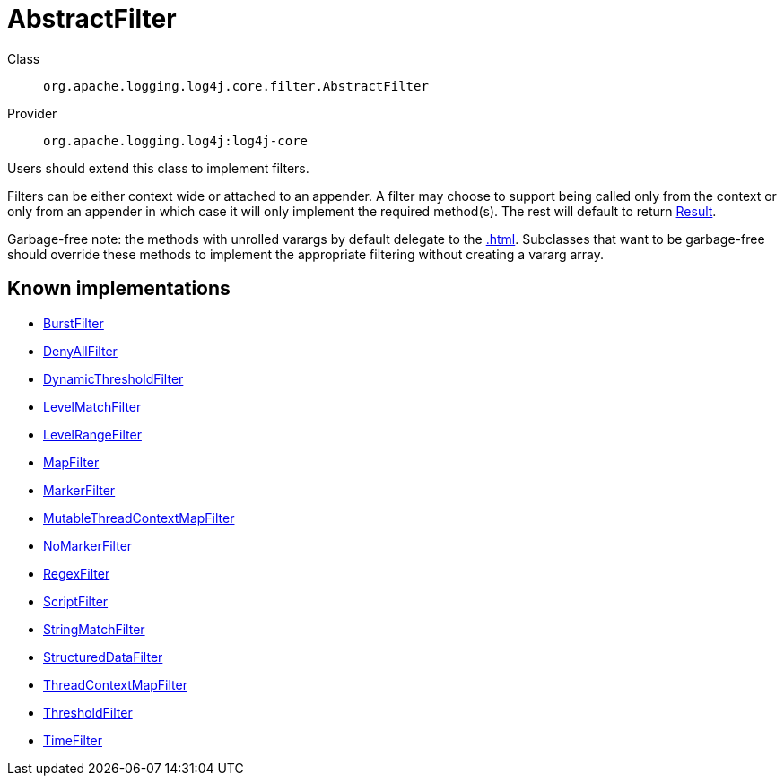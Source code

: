 ////
Licensed to the Apache Software Foundation (ASF) under one or more
contributor license agreements. See the NOTICE file distributed with
this work for additional information regarding copyright ownership.
The ASF licenses this file to You under the Apache License, Version 2.0
(the "License"); you may not use this file except in compliance with
the License. You may obtain a copy of the License at

    https://www.apache.org/licenses/LICENSE-2.0

Unless required by applicable law or agreed to in writing, software
distributed under the License is distributed on an "AS IS" BASIS,
WITHOUT WARRANTIES OR CONDITIONS OF ANY KIND, either express or implied.
See the License for the specific language governing permissions and
limitations under the License.
////
[#org_apache_logging_log4j_core_filter_AbstractFilter]
= AbstractFilter

Class:: `org.apache.logging.log4j.core.filter.AbstractFilter`
Provider:: `org.apache.logging.log4j:log4j-core`

Users should extend this class to implement filters.

Filters can be either context wide or attached to an appender.
A filter may choose to support being called only from the context or only from an appender in which case it will only implement the required method(s). The rest will default to return xref:org.apache.logging.log4j.core.Filter.Result.adoc[Result].

Garbage-free note: the methods with unrolled varargs by default delegate to the xref:.adoc[]. Subclasses that want to be garbage-free should override these methods to implement the appropriate filtering without creating a vararg array.

[#org_apache_logging_log4j_core_filter_AbstractFilter-implementations]
== Known implementations

* xref:../../org.apache.logging.log4j/log4j-core/org.apache.logging.log4j.core.filter.BurstFilter.adoc[BurstFilter]
* xref:../../org.apache.logging.log4j/log4j-core/org.apache.logging.log4j.core.filter.DenyAllFilter.adoc[DenyAllFilter]
* xref:../../org.apache.logging.log4j/log4j-core/org.apache.logging.log4j.core.filter.DynamicThresholdFilter.adoc[DynamicThresholdFilter]
* xref:../../org.apache.logging.log4j/log4j-core/org.apache.logging.log4j.core.filter.LevelMatchFilter.adoc[LevelMatchFilter]
* xref:../../org.apache.logging.log4j/log4j-core/org.apache.logging.log4j.core.filter.LevelRangeFilter.adoc[LevelRangeFilter]
* xref:../../org.apache.logging.log4j/log4j-core/org.apache.logging.log4j.core.filter.MapFilter.adoc[MapFilter]
* xref:../../org.apache.logging.log4j/log4j-core/org.apache.logging.log4j.core.filter.MarkerFilter.adoc[MarkerFilter]
* xref:../../org.apache.logging.log4j/log4j-core/org.apache.logging.log4j.core.filter.MutableThreadContextMapFilter.adoc[MutableThreadContextMapFilter]
* xref:../../org.apache.logging.log4j/log4j-core/org.apache.logging.log4j.core.filter.NoMarkerFilter.adoc[NoMarkerFilter]
* xref:../../org.apache.logging.log4j/log4j-core/org.apache.logging.log4j.core.filter.RegexFilter.adoc[RegexFilter]
* xref:../../org.apache.logging.log4j/log4j-core/org.apache.logging.log4j.core.filter.ScriptFilter.adoc[ScriptFilter]
* xref:../../org.apache.logging.log4j/log4j-core/org.apache.logging.log4j.core.filter.StringMatchFilter.adoc[StringMatchFilter]
* xref:../../org.apache.logging.log4j/log4j-core/org.apache.logging.log4j.core.filter.StructuredDataFilter.adoc[StructuredDataFilter]
* xref:../../org.apache.logging.log4j/log4j-core/org.apache.logging.log4j.core.filter.ThreadContextMapFilter.adoc[ThreadContextMapFilter]
* xref:../../org.apache.logging.log4j/log4j-core/org.apache.logging.log4j.core.filter.ThresholdFilter.adoc[ThresholdFilter]
* xref:../../org.apache.logging.log4j/log4j-core/org.apache.logging.log4j.core.filter.TimeFilter.adoc[TimeFilter]
